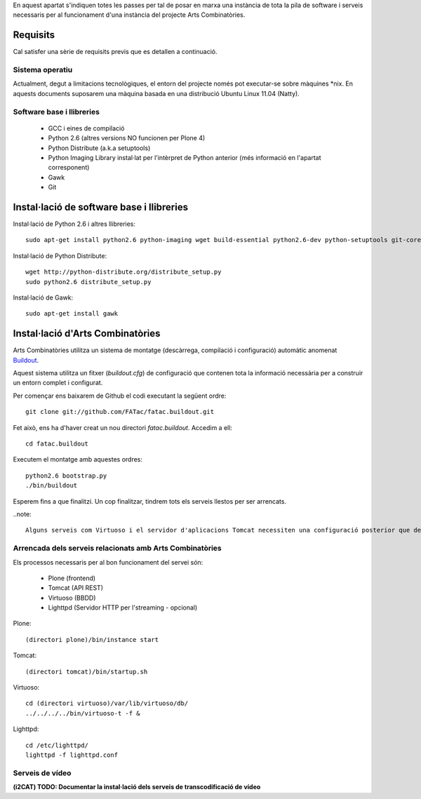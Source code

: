 En aquest apartat s'indiquen totes les passes per tal de posar en marxa una instància de tota la pila de software i serveis necessaris per al funcionament d'una instància del projecte Arts Combinatòries.

Requisits
=========
Cal satisfer una sèrie de requisits previs que es detallen a continuació.

Sistema operatiu
-----------------
Actualment, degut a limitacions tecnològiques, el entorn del projecte només pot executar-se sobre màquines \*nix. En aquests documents suposarem una màquina basada en una distribució Ubuntu Linux 11.04 (Natty).

Software base i llibreries
--------------------------
 * GCC i eines de compilació
 * Python 2.6 (altres versions NO funcionen per Plone 4)
 * Python Distribute (a.k.a setuptools)
 * Python Imaging Library instal·lat per l'intèrpret de Python anterior (més informació en l'apartat corresponent)
 * Gawk
 * Git

Instal·lació de software base i llibreries
==========================================
Instal·lació de Python 2.6 i altres llibreries::
    
    sudo apt-get install python2.6 python-imaging wget build-essential python2.6-dev python-setuptools git-core

Instal·lació de Python Distribute::

    wget http://python-distribute.org/distribute_setup.py
    sudo python2.6 distribute_setup.py

Instal·lació de Gawk::

    sudo apt-get install gawk

Instal·lació d'Arts Combinatòries
=================================
Arts Combinatòries utilitza un sistema de montatge (descàrrega, compilació i configuració) automàtic anomenat `Buildout <http://www.buildout.org>`_.

Aquest sistema utilitza un fitxer (`buildout.cfg`) de configuració que contenen tota la informació necessària per a construir un entorn complet i configurat.

Per començar ens baixarem de Github el codi executant la següent ordre::

    git clone git://github.com/FATac/fatac.buildout.git

Fet això, ens ha d'haver creat un nou directori `fatac.buildout`. Accedim a ell::

    cd fatac.buildout

Executem el montatge amb aquestes ordres::

    python2.6 bootstrap.py
    ./bin/buildout

Esperem fins a que finalitzi. Un cop finalitzar, tindrem tots els serveis llestos per ser arrencats.

..note::

    Alguns serveis com Virtuoso i el servidor d'aplicacions Tomcat necessiten una configuració posterior que depén del vostre entorn i necessitats, tal i com es detalla en el apartat `Configuració` d'aquesta mateixa documentació.

Arrencada dels serveis relacionats amb Arts Combinatòries
----------------------------------------------------------

Els processos necessaris per al bon funcionament del servei són:

 - Plone (frontend)
 - Tomcat (API REST)
 - Virtuoso (BBDD)
 - Lighttpd (Servidor HTTP per l'streaming - opcional)

Plone::
    
    (directori plone)/bin/instance start

Tomcat::

    (directori tomcat)/bin/startup.sh

Virtuoso::

    cd (directori virtuoso)/var/lib/virtuoso/db/
    ../../../../bin/virtuoso-t -f &

Lighttpd::

    cd /etc/lighttpd/
    lighttpd -f lighttpd.conf

Serveis de vídeo
---------------------------------

**(i2CAT) TODO: Documentar la instal·lació dels serveis de transcodificació de vídeo**
